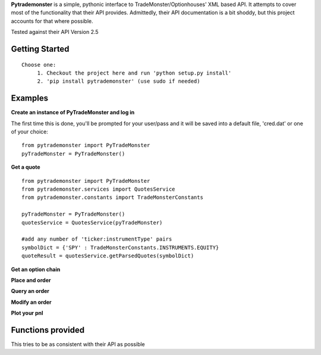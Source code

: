 **Pytrademonster** is a simple, pythonic interface to TradeMonster/Optionhouses' XML based API. It attempts to cover
most of the functionality that their API provides. Admittedly, their API documentation is a bit shoddy, but this project
accounts for that where possible.

Tested against their API Version 2.5

Getting Started
===============
::

    Choose one:
         1. Checkout the project here and run 'python setup.py install'
         2. 'pip install pytrademonster' (use sudo if needed)


Examples
========

**Create an instance of PyTradeMonster and log in**

The first time this is done, you'll be prompted for your user/pass
and it will be saved into a default file, 'cred.dat' or one of your choice::

    from pytrademonster import PyTradeMonster
    pyTradeMonster = PyTradeMonster()

**Get a quote**

::

    from pytrademonster import PyTradeMonster
    from pytrademonster.services import QuotesService
    from pytrademonster.constants import TradeMonsterConstants

    pyTradeMonster = PyTradeMonster()
    quotesService = QuotesService(pyTradeMonster)

    #add any number of 'ticker:instrumentType' pairs
    symbolDict = {'SPY' : TradeMonsterConstants.INSTRUMENTS.EQUITY}
    quoteResult = quotesService.getParsedQuotes(symbolDict)

**Get an option chain**

**Place and order**

**Query an order**

**Modify an order**

**Plot your pnl**


Functions provided
==================
This tries to be as consistent with their API as possible




